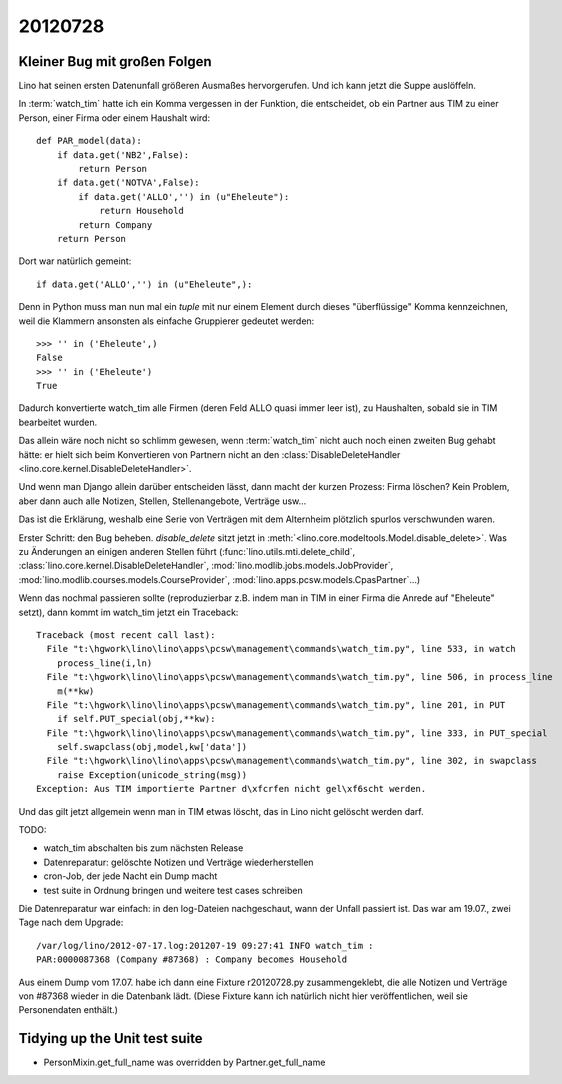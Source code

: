 20120728
========

Kleiner Bug mit großen Folgen
-----------------------------

Lino hat seinen ersten Datenunfall größeren Ausmaßes hervorgerufen.
Und ich kann jetzt die Suppe auslöffeln.

In :term:`watch_tim` hatte ich ein Komma vergessen in der 
Funktion, die entscheidet, ob ein Partner aus TIM 
zu einer Person, einer Firma oder einem Haushalt wird::

  def PAR_model(data):
      if data.get('NB2',False):
          return Person
      if data.get('NOTVA',False):
          if data.get('ALLO','') in (u"Eheleute"):
              return Household
          return Company
      return Person
      
Dort war natürlich gemeint::

    if data.get('ALLO','') in (u"Eheleute",):

Denn in Python muss man nun mal ein `tuple` mit nur einem Element durch 
dieses "überflüssige" Komma kennzeichnen, weil die Klammern ansonsten 
als einfache Gruppierer gedeutet werden::

  >>> '' in ('Eheleute',)
  False
  >>> '' in ('Eheleute')
  True

Dadurch konvertierte watch_tim alle Firmen (deren Feld ALLO quasi 
immer leer ist), zu Haushalten, sobald sie in TIM bearbeitet wurden.

Das allein wäre noch nicht so schlimm gewesen, 
wenn :term:`watch_tim` nicht auch noch einen zweiten Bug gehabt 
hätte: er hielt sich beim Konvertieren von Partnern nicht an den 
:class:`DisableDeleteHandler <lino.core.kernel.DisableDeleteHandler>`.

Und wenn man Django allein darüber entscheiden lässt, dann macht 
der kurzen Prozess: Firma löschen? Kein Problem, aber dann auch alle 
Notizen, Stellen, Stellenangebote, Verträge usw...

Das ist die Erklärung, weshalb eine Serie von Verträgen mit dem Alternheim 
plötzlich spurlos verschwunden waren.


Erster Schritt: den Bug beheben. 
`disable_delete` sitzt jetzt in :meth:`<lino.core.modeltools.Model.disable_delete>`.
Was zu Änderungen an einigen anderen Stellen führt 
(:func:`lino.utils.mti.delete_child`,
:class:`lino.core.kernel.DisableDeleteHandler`,
:mod:`lino.modlib.jobs.models.JobProvider`,
:mod:`lino.modlib.courses.models.CourseProvider`,
:mod:`lino.apps.pcsw.models.CpasPartner`...)

Wenn das nochmal passieren sollte (reproduzierbar z.B. indem man in 
TIM in einer Firma die Anrede auf "Eheleute" setzt), dann kommt im watch_tim 
jetzt ein Traceback::

  Traceback (most recent call last):
    File "t:\hgwork\lino\lino\apps\pcsw\management\commands\watch_tim.py", line 533, in watch
      process_line(i,ln)
    File "t:\hgwork\lino\lino\apps\pcsw\management\commands\watch_tim.py", line 506, in process_line
      m(**kw)
    File "t:\hgwork\lino\lino\apps\pcsw\management\commands\watch_tim.py", line 201, in PUT
      if self.PUT_special(obj,**kw):
    File "t:\hgwork\lino\lino\apps\pcsw\management\commands\watch_tim.py", line 333, in PUT_special
      self.swapclass(obj,model,kw['data'])
    File "t:\hgwork\lino\lino\apps\pcsw\management\commands\watch_tim.py", line 302, in swapclass
      raise Exception(unicode_string(msg))
  Exception: Aus TIM importierte Partner d\xfcrfen nicht gel\xf6scht werden.

Und das gilt jetzt allgemein wenn man in TIM etwas löscht, das in Lino nicht 
gelöscht werden darf.

TODO:

- watch_tim abschalten bis zum nächsten Release
- Datenreparatur: gelöschte Notizen und Verträge wiederherstellen
- cron-Job, der jede Nacht ein Dump macht
- test suite in Ordnung bringen und weitere test cases schreiben

Die Datenreparatur war einfach: in den log-Dateien nachgeschaut, 
wann der Unfall passiert ist. Das war am 19.07., 
zwei Tage nach dem Upgrade::

  /var/log/lino/2012-07-17.log:201207-19 09:27:41 INFO watch_tim :
  PAR:0000087368 (Company #87368) : Company becomes Household

Aus einem Dump vom 17.07. habe ich dann eine Fixture r20120728.py 
zusammengeklebt, die alle Notizen und Verträge von #87368 wieder 
in die Datenbank lädt. (Diese Fixture kann ich natürlich nicht 
hier veröffentlichen, weil sie Personendaten enthält.)


Tidying up the Unit test suite
------------------------------

- PersonMixin.get_full_name was overridden by Partner.get_full_name
